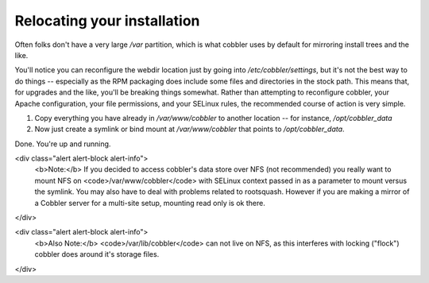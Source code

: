 ****************************
Relocating your installation
****************************

Often folks don't have a very large `/var` partition, which is what cobbler uses by default for mirroring install trees
and the like.

You'll notice you can reconfigure the webdir location just by going into `/etc/cobbler/settings`, but it's not the best
way to do things -- especially as the RPM packaging does include some files and directories in the stock path. This
means that, for upgrades and the like, you'll be breaking things somewhat. Rather than attempting to reconfigure
cobbler, your Apache configuration, your file permissions, and your SELinux rules, the recommended course of action is
very simple.

1. Copy everything you have already in `/var/www/cobbler` to another location -- for instance, `/opt/cobbler_data`
2. Now just create a symlink or bind mount at `/var/www/cobbler` that points to `/opt/cobbler_data`.

Done. You're up and running.

<div class="alert alert-block alert-info">
    <b>Note:</b> If you decided to access cobbler's data store over NFS (not recommended) you really want to mount NFS
    on <code>/var/www/cobbler</code> with SELinux context passed in as a parameter to mount versus the symlink. You may
    also have to deal with problems related to rootsquash. However if you are making a mirror of a Cobbler server for a
    multi-site setup, mounting read only is ok there.
</div>

<div class="alert alert-block alert-info">
    <b>Also Note:</b> <code>/var/lib/cobbler</code> can not live on NFS, as this interferes with locking ("flock")
    cobbler does around it's storage files.
</div>
